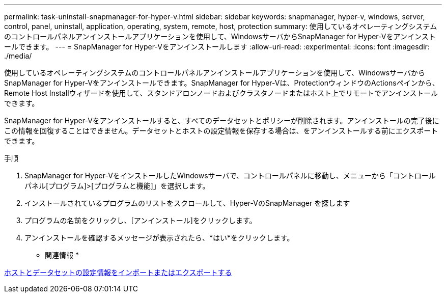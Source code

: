 ---
permalink: task-uninstall-snapmanager-for-hyper-v.html 
sidebar: sidebar 
keywords: snapmanager, hyper-v, windows, server, control, panel, uninstall, application, operating, system, remote, host, protection 
summary: 使用しているオペレーティングシステムのコントロールパネルアンインストールアプリケーションを使用して、WindowsサーバからSnapManager for Hyper-Vをアンインストールできます。 
---
= SnapManager for Hyper-Vをアンインストールします
:allow-uri-read: 
:experimental: 
:icons: font
:imagesdir: ./media/


[role="lead"]
使用しているオペレーティングシステムのコントロールパネルアンインストールアプリケーションを使用して、WindowsサーバからSnapManager for Hyper-Vをアンインストールできます。SnapManager for Hyper-Vは、ProtectionウィンドウのActionsペインから、Remote Host Installウィザードを使用して、スタンドアロンノードおよびクラスタノードまたはホスト上でリモートでアンインストールできます。

SnapManager for Hyper-Vをアンインストールすると、すべてのデータセットとポリシーが削除されます。アンインストールの完了後にこの情報を回復することはできません。データセットとホストの設定情報を保存する場合は、をアンインストールする前にエクスポートできます。

.手順
. SnapManager for Hyper-VをインストールしたWindowsサーバで、コントロールパネルに移動し、メニューから「コントロールパネル[プログラム]>[プログラムと機能]」を選択します。
. インストールされているプログラムのリストをスクロールして、Hyper-VのSnapManager を探します
. プログラムの名前をクリックし、[アンインストール]をクリックします。
. アンインストールを確認するメッセージが表示されたら、*はい*をクリックします。


* 関連情報 *

xref:task-import-or-export-host-and-dataset-configuration-information.adoc[ホストとデータセットの設定情報をインポートまたはエクスポートする]
